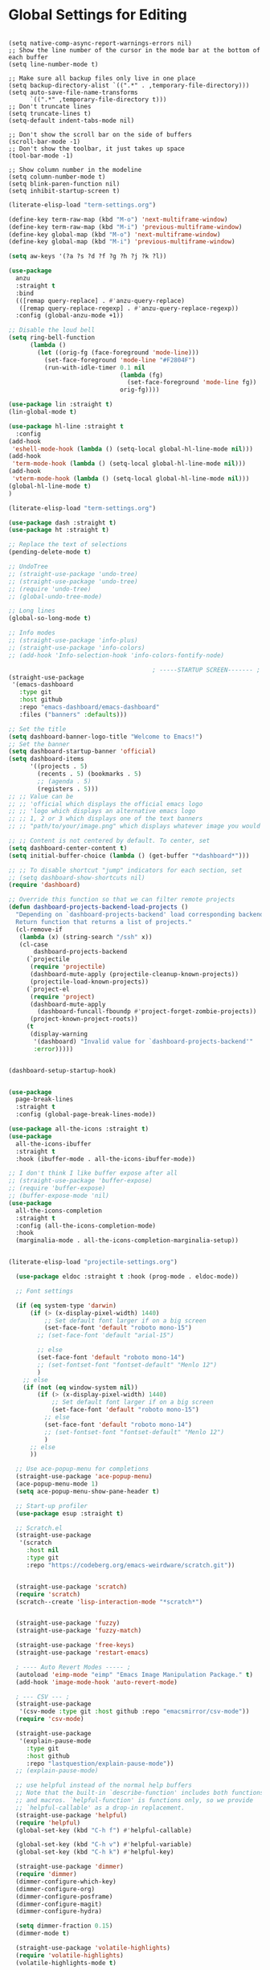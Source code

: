 * Global Settings for Editing
#+PROPERTY: header-args:elisp :load yes

#+BEGIN_SRC elisp :load yes

(setq native-comp-async-report-warnings-errors nil)
;; Show the line number of the cursor in the mode bar at the bottom of each buffer
(setq line-number-mode t)

;; Make sure all backup files only live in one place
(setq backup-directory-alist `((".*" . ,temporary-file-directory)))
(setq auto-save-file-name-transforms
      `((".*" ,temporary-file-directory t)))
;; Don't truncate lines
(setq truncate-lines t)
(setq-default indent-tabs-mode nil)

;; Don't show the scroll bar on the side of buffers
(scroll-bar-mode -1)
;; Don't show the toolbar, it just takes up space
(tool-bar-mode -1)

;; Show column number in the modeline
(setq column-number-mode t)
(setq blink-paren-function nil)
(setq inhibit-startup-screen t)
#+end_src

#+begin_src emacs-lisp :tangle yes
(literate-elisp-load "term-settings.org")

(define-key term-raw-map (kbd "M-o") 'next-multiframe-window)
(define-key term-raw-map (kbd "M-i") 'previous-multiframe-window)
(define-key global-map (kbd "M-o") 'next-multiframe-window)
(define-key global-map (kbd "M-i") 'previous-multiframe-window)

(setq aw-keys '(?a ?s ?d ?f ?g ?h ?j ?k ?l))

(use-package
  anzu
  :straight t
  :bind
  (([remap query-replace] . #'anzu-query-replace)
   ([remap query-replace-regexp] . #'anzu-query-replace-regexp))
  :config (global-anzu-mode +1))

;; Disable the loud bell
(setq ring-bell-function
      (lambda ()
        (let ((orig-fg (face-foreground 'mode-line)))
          (set-face-foreground 'mode-line "#F2804F")
          (run-with-idle-timer 0.1 nil
                               (lambda (fg)
                                 (set-face-foreground 'mode-line fg))
                               orig-fg))))

(use-package lin :straight t)
(lin-global-mode t)

(use-package hl-line :straight t
  :config
(add-hook
 'eshell-mode-hook (lambda () (setq-local global-hl-line-mode nil)))
(add-hook
 'term-mode-hook (lambda () (setq-local global-hl-line-mode nil)))
(add-hook
 'vterm-mode-hook (lambda () (setq-local global-hl-line-mode nil)))
(global-hl-line-mode t)
)

(literate-elisp-load "term-settings.org")

(use-package dash :straight t)
(use-package ht :straight t)

;; Replace the text of selections
(pending-delete-mode t)

;; UndoTree
;; (straight-use-package 'undo-tree)
;; (straight-use-package 'undo-tree)
;; (require 'undo-tree)
;; (global-undo-tree-mode)

;; Long lines
(global-so-long-mode t)

;; Info modes
;; (straight-use-package 'info-plus)
;; (straight-use-package 'info-colors)
;; (add-hook 'Info-selection-hook 'info-colors-fontify-node)

                                        ; -----STARTUP SCREEN------- ;
(straight-use-package
 '(emacs-dashboard
   :type git
   :host github
   :repo "emacs-dashboard/emacs-dashboard"
   :files ("banners" :defaults)))

;; Set the title
(setq dashboard-banner-logo-title "Welcome to Emacs!")
;; Set the banner
(setq dashboard-startup-banner 'official)
(setq dashboard-items
      '((projects . 5)
        (recents . 5) (bookmarks . 5)
        ;; (agenda . 5)
        (registers . 5)))
;; ;; Value can be
;; ;; 'official which displays the official emacs logo
;; ;; 'logo which displays an alternative emacs logo
;; ;; 1, 2 or 3 which displays one of the text banners
;; ;; "path/to/your/image.png" which displays whatever image you would prefer

;; ;; Content is not centered by default. To center, set
(setq dashboard-center-content t)
(setq initial-buffer-choice (lambda () (get-buffer "*dashboard*")))

;; ;; To disable shortcut "jump" indicators for each section, set
;; (setq dashboard-show-shortcuts nil)
(require 'dashboard)

;; Override this function so that we can filter remote projects
(defun dashboard-projects-backend-load-projects ()
  "Depending on `dashboard-projects-backend' load corresponding backend.
  Return function that returns a list of projects."
  (cl-remove-if
   (lambda (x) (string-search "/ssh" x))
   (cl-case
       dashboard-projects-backend
     (`projectile
      (require 'projectile)
      (dashboard-mute-apply (projectile-cleanup-known-projects))
      (projectile-load-known-projects))
     (`project-el
      (require 'project)
      (dashboard-mute-apply
        (dashboard-funcall-fboundp #'project-forget-zombie-projects))
      (project-known-project-roots))
     (t
      (display-warning
       '(dashboard) "Invalid value for `dashboard-projects-backend'"
       :error)))))


(dashboard-setup-startup-hook)


(use-package
  page-break-lines
  :straight t
  :config (global-page-break-lines-mode))

(use-package all-the-icons :straight t)
(use-package
  all-the-icons-ibuffer
  :straight t
  :hook (ibuffer-mode . all-the-icons-ibuffer-mode))

;; I don't think I like buffer expose after all
;; (straight-use-package 'buffer-expose)
;; (require 'buffer-expose)
;; (buffer-expose-mode 'nil)
(use-package
  all-the-icons-completion
  :straight t
  :config (all-the-icons-completion-mode)
  :hook
  (marginalia-mode . all-the-icons-completion-marginalia-setup))


(literate-elisp-load "projectile-settings.org")

  (use-package eldoc :straight t :hook (prog-mode . eldoc-mode))

  ;; Font settings

  (if (eq system-type 'darwin)
      (if (> (x-display-pixel-width) 1440)
          ;; Set default font larger if on a big screen
          (set-face-font 'default "roboto mono-15")
        ;; (set-face-font 'default "arial-15")

        ;; else
        (set-face-font 'default "roboto mono-14")
        ;; (set-fontset-font "fontset-default" "Menlo 12")
        )
    ;; else
    (if (not (eq window-system nil))
        (if (> (x-display-pixel-width) 1440)
            ;; Set default font larger if on a big screen
            (set-face-font 'default "roboto mono-15")
          ;; else
          (set-face-font 'default "roboto mono-14")
          ;; (set-fontset-font "fontset-default" "Menlo 12")
          )
      ;; else
      ))

  ;; Use ace-popup-menu for completions
  (straight-use-package 'ace-popup-menu)
  (ace-popup-menu-mode 1)
  (setq ace-popup-menu-show-pane-header t)

  ;; Start-up profiler
  (use-package esup :straight t)

  ;; Scratch.el
  (straight-use-package
   '(scratch
     :host nil
     :type git
     :repo "https://codeberg.org/emacs-weirdware/scratch.git"))


  (straight-use-package 'scratch)
  (require 'scratch)
  (scratch--create 'lisp-interaction-mode "*scratch*")


  (straight-use-package 'fuzzy)
  (straight-use-package 'fuzzy-match)

  (straight-use-package 'free-keys)
  (straight-use-package 'restart-emacs)

  ; ---- Auto Revert Modes ----- ;
  (autoload 'eimp-mode "eimp" "Emacs Image Manipulation Package." t)
  (add-hook 'image-mode-hook 'auto-revert-mode)

  ; --- CSV --- ;
  (straight-use-package
   '(csv-mode :type git :host github :repo "emacsmirror/csv-mode"))
  (require 'csv-mode)

  (straight-use-package
   '(explain-pause-mode
     :type git
     :host github
     :repo "lastquestion/explain-pause-mode"))
  ;; (explain-pause-mode)

  ;; use helpful instead of the normal help buffers
  ;; Note that the built-in `describe-function' includes both functions
  ;; and macros. `helpful-function' is functions only, so we provide
  ;; `helpful-callable' as a drop-in replacement.
  (straight-use-package 'helpful)
  (require 'helpful)
  (global-set-key (kbd "C-h f") #'helpful-callable)

  (global-set-key (kbd "C-h v") #'helpful-variable)
  (global-set-key (kbd "C-h k") #'helpful-key)

  (straight-use-package 'dimmer)
  (require 'dimmer)
  (dimmer-configure-which-key)
  (dimmer-configure-org)
  (dimmer-configure-posframe)
  (dimmer-configure-magit)
  (dimmer-configure-hydra)

  (setq dimmer-fraction 0.15)
  (dimmer-mode t)

  (straight-use-package 'volatile-highlights)
  (require 'volatile-highlights)
  (volatile-highlights-mode t)

  ;; (use-package hl-todo :straight t :init (global-hl-todo-mode))

  ; disable electric indent
  (electric-indent-mode 0)
  (use-package
   aggressive-indent
   :straight t
   :config (aggressive-indent-global-mode t))


  (straight-use-package 'grip-mode)
  (require 'grip-mode)

  ;; (straight-use-package 'markdownfmt)
  ;; (require 'markdownfmt)

  (use-package
   apheleia
   :config
   (setf (alist-get 'isort apheleia-formatters)
         '("isort" "--stdout" "-"))
   (setf (alist-get 'python-base-mode apheleia-mode-alist)
         '(isort black))
   (add-to-list
    'apheleia-formatters
    '(prettier-toml
      npx "prettier" "--stdin-filepath" filepath "--parser=toml"))
   (add-to-list 'apheleia-mode-alist '(conf-toml-mode . prettier-toml))
   (defun apheleia-indent-region+ (orig scratch callback)
     (with-current-buffer scratch
       (setq-local indent-line-function
                   (buffer-local-value 'indent-line-function orig))
       (indent-region (point-min) (point-max))
       (funcall callback scratch)))

   (push '(indent-region . apheleia-indent-region+) apheleia-formatters)
   (push '(elisp-mode . indent-region) apheleia-mode-alist)
   (push '(lisp-interaction-mode . indent-region) apheleia-mode-alist))


  (literate-elisp-load "elisp-settings.org")


  ;; (defun apheleia-indent-region+ (orig scratch callback)
  ;;   (with-current-buffer scratch
  ;;     (setq-local indent-line-function
  ;;                 (buffer-local-value 'indent-line-function orig))
  ;;     (indent-region (point-min)
  ;;                    (point-max))
  ;;     (funcall callback scratch)))

  ;; (push '(indent-region . apheleia-indent-region+) apheleia-formatters)
  ;; (push '(elisp-mode . indent-region) apheleia-mode-alist)
  ;; (push '(lisp-interaction-mode . indent-region) apheleia-mode-alist)

  ;; (add-to-list 'apheleia-mode-alist '(python-base-mode . isort))
  ;; (add-to-list 'apheleia-formatters '(isort . ("isort" "-" "--stdout")))
  (apheleia-global-mode t)


  (use-package direnv :straight t :config (direnv-mode 't))


  (straight-use-package 'ctrlf)
  (require 'ctrlf)
  ;; (add-to-list 'ctrlf-minibuffer-bindings '("C-r" . nil))

  (add-to-list
   'ctrlf-minibuffer-bindings '("C-r" . ctrlf-backward-default))
  (setq ctrlf-default-search-style 'fuzzy-regexp)
  (setq ctrlf-default-search-style 'literal)

  (ctrlf-mode t)
  ;; (add-to-list 'ctrlf-minibuffer-bindings '("C-r" . nil))

  (straight-use-package 'whole-line-or-region)
  (require 'whole-line-or-region)
  (whole-line-or-region-global-mode t)

  ;; (straight-use-package 'svg-tag-mode)
  ;; (require 'svg-tag-mode)
  ;; (global-svg-tag-mode +1)

  (use-package
   popper
   :straight t
   :bind
   (("C-`" . popper-toggle-latest)
    ("M-`" . popper-cycle)
    ("C-M-`" . popper-toggle-type))
   :init
   (setq popper-reference-buffers
         '("\\*Messages\\*"
           "Output\\*$"
           "\\*Async Shell Command\\*"
           help-mode
           compilation-mode))
   (popper-mode +1) (popper-echo-mode +1))

  ;; (use-package topsy
  ;;   :straight t
  ;;   :hook (prog-mode . topsy-mode))

  (require 'colors-settings)
  (use-package
   combobulate
   ;; Optional, but recommended.
   ;;
   ;; You can manually enable Combobulate with `M-x
   ;; combobulate-mode'.
   :hook ((python-mode . combobulate-mode) (yaml-mode . combobulate-mode))
   ;; Amend this to the directory where you keep Combobulate's source
   ;; code.
   :straight '(combobulate :type git :host github :repo "mickeynp/combobulate"))


  (provide 'global-settings)
#+END_SRC
